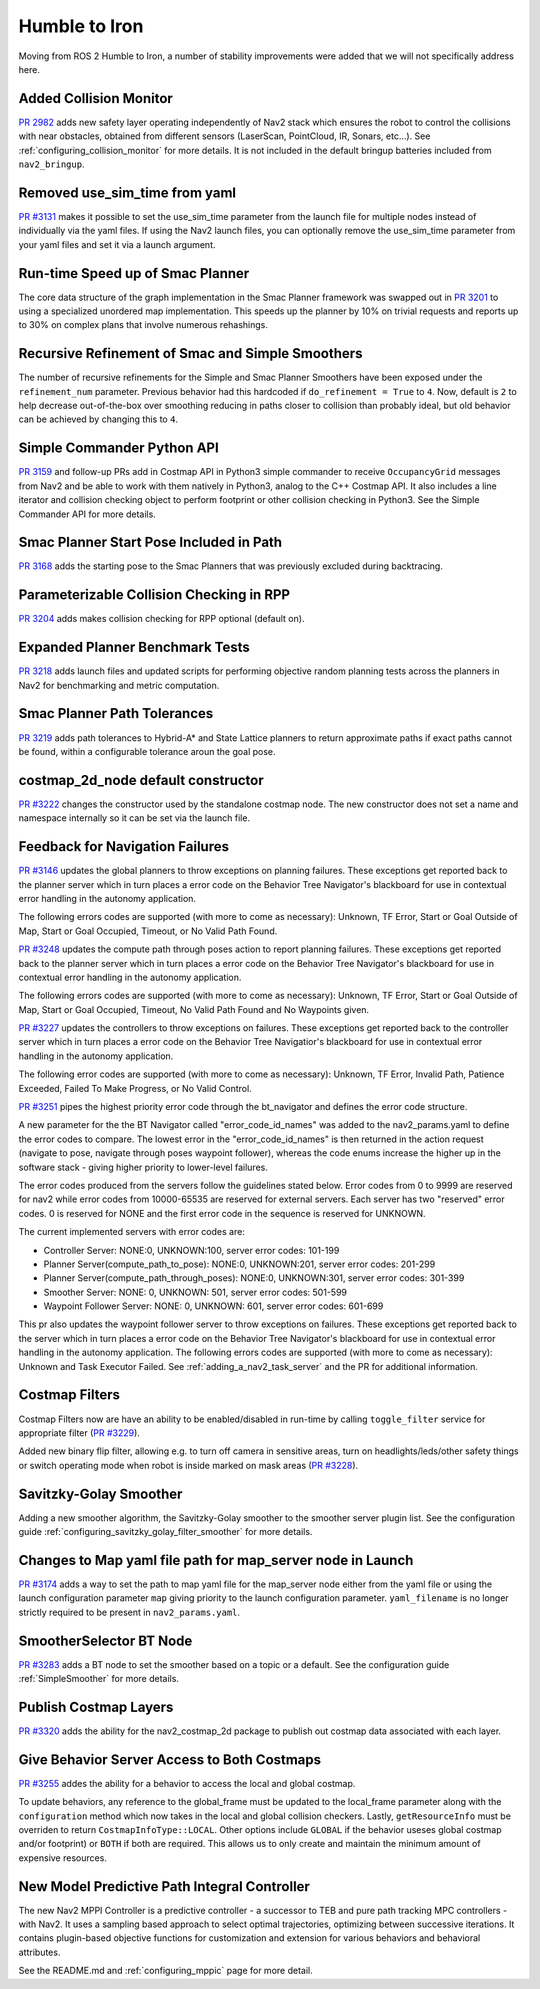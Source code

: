 .. _humble_migration:

Humble to Iron
##############

Moving from ROS 2 Humble to Iron, a number of stability improvements were added that we will not specifically address here.

Added Collision Monitor
***********************
`PR 2982 <https://github.com/ros-planning/navigation2/pull/2982>`_ adds new safety layer operating independently of Nav2 stack which ensures the robot to control the collisions with near obstacles, obtained from different sensors (LaserScan, PointCloud, IR, Sonars, etc...). See :ref:`configuring_collision_monitor` for more details. It is not included in the default bringup batteries included from ``nav2_bringup``.

Removed use_sim_time from yaml
******************************
`PR #3131 <https://github.com/ros-planning/navigation2/pull/3131>`_ makes it possible to set the use_sim_time parameter from the launch file for multiple nodes instead of individually via the yaml files. If using the Nav2 launch files, you can optionally remove the use_sim_time parameter from your yaml files and set it via a launch argument.

Run-time Speed up of Smac Planner
*********************************
The core data structure of the graph implementation in the Smac Planner framework was swapped out in `PR 3201 <https://github.com/ros-planning/navigation2/pull/3201>`_ to using a specialized unordered map implementation. This speeds up the planner by 10% on trivial requests and reports up to 30% on complex plans that involve numerous rehashings.

Recursive Refinement of Smac and Simple Smoothers
*************************************************

The number of recursive refinements for the Simple and Smac Planner Smoothers have been exposed under the ``refinement_num`` parameter. Previous behavior had this hardcoded if ``do_refinement = True`` to ``4``. Now, default is ``2`` to help decrease out-of-the-box over smoothing reducing in paths closer to collision than probably ideal, but old behavior can be achieved by changing this to ``4``.

Simple Commander Python API
***************************
`PR 3159 <https://github.com/ros-planning/navigation2/pull/3159>`_ and follow-up PRs add in Costmap API in Python3 simple commander to receive ``OccupancyGrid`` messages from Nav2 and be able to work with them natively in Python3, analog to the C++ Costmap API. It also includes a line iterator and collision checking object to perform footprint or other collision checking in Python3. See the Simple Commander API for more details.

Smac Planner Start Pose Included in Path
****************************************

`PR 3168 <https://github.com/ros-planning/navigation2/pull/3168>`_ adds the starting pose to the Smac Planners that was previously excluded during backtracing.

Parameterizable Collision Checking in RPP
*****************************************

`PR 3204 <https://github.com/ros-planning/navigation2/pull/3204>`_ adds makes collision checking for RPP optional (default on).

Expanded Planner Benchmark Tests
********************************

`PR 3218 <https://github.com/ros-planning/navigation2/pull/3218>`_ adds launch files and updated scripts for performing objective random planning tests across the planners in Nav2 for benchmarking and metric computation.

Smac Planner Path Tolerances
****************************

`PR 3219 <https://github.com/ros-planning/navigation2/pull/3219>`_ adds path tolerances to Hybrid-A* and State Lattice planners to return approximate paths if exact paths cannot be found, within a configurable tolerance aroun the goal pose.

costmap_2d_node default constructor
***********************************

`PR #3222 <https://github.com/ros-planning/navigation2/pull/3222>`_ changes the constructor used by the standalone costmap node. The new constructor does not set a name and namespace internally so it can be set via the launch file.

Feedback for Navigation Failures
********************************

`PR #3146 <https://github.com/ros-planning/navigation2/pull/3146>`_ updates the global planners to throw exceptions on planning failures. These exceptions get reported back to the planner server which in turn places a error code on the Behavior Tree Navigator's blackboard for use in contextual error handling in the autonomy application.

The following errors codes are supported (with more to come as necessary): Unknown, TF Error, Start or Goal Outside of Map, Start or Goal Occupied, Timeout, or No Valid Path Found.

`PR #3248 <https://github.com/ros-planning/navigation2/pull/3248>`_ updates the compute path through poses action to report planning failures. These exceptions get reported back to the planner server which in turn places a error code on the Behavior Tree Navigator's blackboard for use in contextual error handling in the autonomy application.

The following errors codes are supported (with more to come as necessary): Unknown, TF Error, Start or Goal Outside of Map, Start or Goal Occupied, Timeout, No Valid Path Found and No Waypoints given.

`PR #3227 <https://github.com/ros-planning/navigation2/pull/3227>`_ updates the controllers to throw exceptions on failures. These exceptions get reported back to the controller server which in turn places a error code on the Behavior Tree Navigatior's blackboard for use in contextual error handling in the autonomy application.

The following error codes are supported (with more to come as necessary): Unknown, TF Error, Invalid Path, Patience Exceeded, Failed To Make Progress, or No Valid Control.

`PR #3251 <https://github.com/ros-planning/navigation2/pull/3251>`_ pipes the highest priority error code through the bt_navigator and defines the error code structure. 

A new parameter for the the BT Navigator called "error_code_id_names" was added to the nav2_params.yaml to define the error codes to compare. 
The lowest error in the "error_code_id_names" is then returned in the action request (navigate to pose, navigate through poses waypoint follower), whereas the code enums increase the higher up in the software stack - giving higher priority to lower-level failures.

The error codes produced from the servers follow the guidelines stated below. 
Error codes from 0 to 9999 are reserved for nav2 while error codes from 10000-65535 are reserved for external servers. 
Each server has two "reserved" error codes. 0 is reserved for NONE and the first error code in the sequence is reserved for UNKNOWN.

The current implemented servers with error codes are:

- Controller Server: NONE:0, UNKNOWN:100, server error codes: 101-199
- Planner Server(compute_path_to_pose): NONE:0, UNKNOWN:201, server error codes: 201-299
- Planner Server(compute_path_through_poses): NONE:0, UNKNOWN:301, server error codes: 301-399
- Smoother Server: NONE: 0, UNKNOWN: 501, server error codes: 501-599
- Waypoint Follower Server: NONE: 0, UNKNOWN: 601, server error codes: 601-699

This pr also updates the waypoint follower server to throw exceptions on failures. These exceptions get reported back to the server which in turn places a error code on the Behavior Tree Navigator's blackboard for use in contextual error handling in the autonomy application.
The following errors codes are supported (with more to come as necessary): Unknown and Task Executor Failed.
See :ref:`adding_a_nav2_task_server` and the PR for additional information.

Costmap Filters
***************

Costmap Filters now are have an ability to be enabled/disabled in run-time by calling ``toggle_filter`` service for appropriate filter (`PR #3229 <https://github.com/ros-planning/navigation2/pull/3229>`_).

Added new binary flip filter, allowing e.g. to turn off camera in sensitive areas, turn on headlights/leds/other safety things or switch operating mode when robot is inside marked on mask areas (`PR #3228 <https://github.com/ros-planning/navigation2/pull/3228>`_).

Savitzky-Golay Smoother
***********************

Adding a new smoother algorithm, the Savitzky-Golay smoother to the smoother server plugin list. See the configuration guide :ref:`configuring_savitzky_golay_filter_smoother` for more details.

Changes to Map yaml file path for map_server node in Launch
***********************************************************
`PR #3174 <https://github.com/ros-planning/navigation2/pull/3174>`_ adds a way to set the path to map yaml file for the map_server node either from the yaml file or using the launch configuration parameter ``map`` giving priority to the launch configuration parameter. ``yaml_filename`` is no longer strictly required to be present in ``nav2_params.yaml``.

SmootherSelector BT Node
************************
`PR #3283 <https://github.com/ros-planning/navigation2/pull/3283>`_ adds a BT node to set the smoother based on a topic or a default. See the configuration guide :ref:`SimpleSmoother` for more details. 


Publish Costmap Layers 
**********************
`PR #3320 <https://github.com/ros-planning/navigation2/pull/3320>`_ adds the ability for the nav2_costmap_2d package to publish out costmap data associated with each layer.

Give Behavior Server Access to Both Costmaps
********************************************
`PR #3255 <https://github.com/ros-planning/navigation2/pull/3255>`_ addes the ability for a behavior to access the local and global costmap. 

To update behaviors, any reference to the global_frame must be updated to the local_frame parameter
along with the ``configuration`` method which now takes in the local and global collision checkers.
Lastly, ``getResourceInfo`` must be overriden to return ``CostmapInfoType::LOCAL``. Other options include ``GLOBAL`` if the behavior useses global costmap and/or footprint)
or ``BOTH`` if both are required. This allows us to only create and maintain the minimum amount of expensive resources.   

New Model Predictive Path Integral Controller
*********************************************

The new Nav2 MPPI Controller is a predictive controller - a successor to TEB and pure path tracking MPC controllers - with Nav2. It uses a sampling based approach to select optimal trajectories, optimizing between successive iterations. It contains plugin-based objective functions for customization and extension for various behaviors and behavioral attributes.

See the README.md and :ref:`configuring_mppic` page for more detail.

